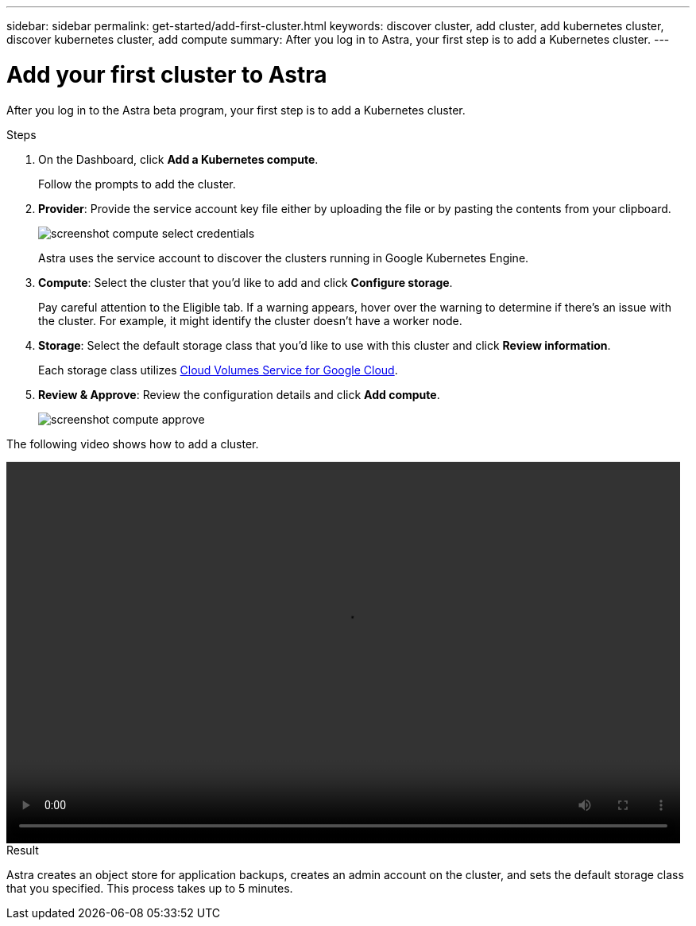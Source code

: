 ---
sidebar: sidebar
permalink: get-started/add-first-cluster.html
keywords: discover cluster, add cluster, add kubernetes cluster, discover kubernetes cluster, add compute
summary: After you log in to Astra, your first step is to add a Kubernetes cluster.
---

= Add your first cluster to Astra
:hardbreaks:
:icons: font
:imagesdir: ../media/get-started/

[.lead]
After you log in to the Astra beta program, your first step is to add a Kubernetes cluster.

.Steps

. On the Dashboard, click *Add a Kubernetes compute*.
+
Follow the prompts to add the cluster.

. *Provider*: Provide the service account key file either by uploading the file or by pasting the contents from your clipboard.
+
image:screenshot-compute-select-credentials.gif[]
+
Astra uses the service account to discover the clusters running in Google Kubernetes Engine.

. *Compute*: Select the cluster that you'd like to add and click *Configure storage*.
+
Pay careful attention to the Eligible tab. If a warning appears, hover over the warning to determine if there's an issue with the cluster. For example, it might identify the cluster doesn't have a worker node.

. *Storage*: Select the default storage class that you'd like to use with this cluster and click *Review information*.
+
Each storage class utilizes https://cloud.netapp.com/cloud-volumes-service-for-gcp[Cloud Volumes Service for Google Cloud^].

. *Review & Approve*: Review the configuration details and click *Add compute*.
+
image:screenshot-compute-approve.gif[]

The following video shows how to add a cluster.

video::video-manage-cluster.mp4[width=848, height=480]

.Result

Astra creates an object store for application backups, creates an admin account on the cluster, and sets the default storage class that you specified. This process takes up to 5 minutes.

